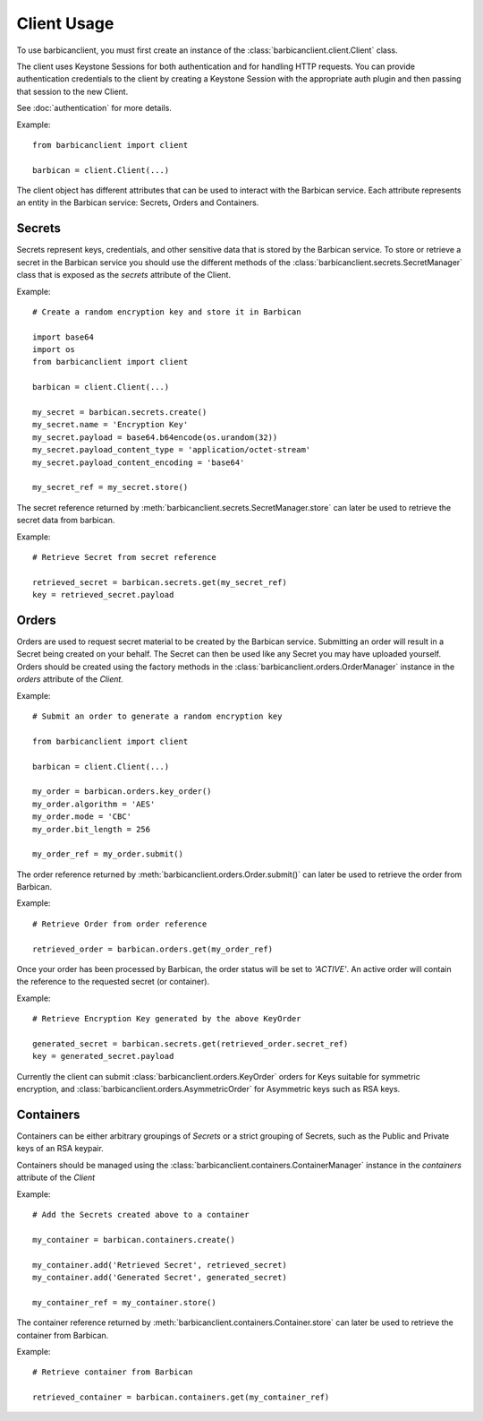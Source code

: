 ============
Client Usage
============

To use barbicanclient, you must first create an instance of the
:class:`barbicanclient.client.Client` class.

The client uses Keystone Sessions for both authentication and for handling HTTP
requests.  You can provide authentication credentials to the client by creating
a Keystone Session with the appropriate auth plugin and then passing that
session to the new Client.

See :doc:`authentication` for more details.

Example::

    from barbicanclient import client

    barbican = client.Client(...)

The client object has different attributes that can be used to interact with
the Barbican service.  Each attribute represents an entity in the Barbican
service:  Secrets, Orders and Containers.

Secrets
=======

Secrets represent keys, credentials, and other sensitive data that is stored
by the Barbican service.  To store or retrieve a secret in the Barbican
service you should use the different methods of the :class:`barbicanclient.secrets.SecretManager`
class that is exposed as the `secrets` attribute of the Client.

Example::

    # Create a random encryption key and store it in Barbican

    import base64
    import os
    from barbicanclient import client

    barbican = client.Client(...)

    my_secret = barbican.secrets.create()
    my_secret.name = 'Encryption Key'
    my_secret.payload = base64.b64encode(os.urandom(32))
    my_secret.payload_content_type = 'application/octet-stream'
    my_secret.payload_content_encoding = 'base64'

    my_secret_ref = my_secret.store()

The secret reference returned by :meth:`barbicanclient.secrets.SecretManager.store`
can later be used to retrieve the secret data from barbican.

Example::

    # Retrieve Secret from secret reference

    retrieved_secret = barbican.secrets.get(my_secret_ref)
    key = retrieved_secret.payload

Orders
======

Orders are used to request secret material to be created by the Barbican
service.  Submitting an order will result in a Secret being created on your
behalf.  The Secret can then be used like any Secret you may have uploaded
yourself.  Orders should be created using the factory methods in the
:class:`barbicanclient.orders.OrderManager` instance in the `orders`
attribute of the `Client`.

Example::

    # Submit an order to generate a random encryption key

    from barbicanclient import client

    barbican = client.Client(...)

    my_order = barbican.orders.key_order()
    my_order.algorithm = 'AES'
    my_order.mode = 'CBC'
    my_order.bit_length = 256

    my_order_ref = my_order.submit()

The order reference returned by :meth:`barbicanclient.orders.Order.submit()`
can later be used to retrieve the order from Barbican.

Example::

    # Retrieve Order from order reference

    retrieved_order = barbican.orders.get(my_order_ref)

Once your order has been processed by Barbican, the order status will be set
to `'ACTIVE'`.  An active order will contain the reference to the requested
secret (or container).

Example::

    # Retrieve Encryption Key generated by the above KeyOrder

    generated_secret = barbican.secrets.get(retrieved_order.secret_ref)
    key = generated_secret.payload

Currently the client can submit :class:`barbicanclient.orders.KeyOrder` orders
for Keys suitable for symmetric encryption, and :class:`barbicanclient.orders.AsymmetricOrder`
for Asymmetric keys such as RSA keys.

Containers
==========

Containers can be either arbitrary groupings of `Secrets` or a strict
grouping of Secrets, such as the Public and Private keys of an RSA keypair.

Containers should be managed using the :class:`barbicanclient.containers.ContainerManager`
instance in the `containers` attribute of the `Client`

Example::

    # Add the Secrets created above to a container

    my_container = barbican.containers.create()

    my_container.add('Retrieved Secret', retrieved_secret)
    my_container.add('Generated Secret', generated_secret)

    my_container_ref = my_container.store()

The container reference returned by :meth:`barbicanclient.containers.Container.store`
can later be used to retrieve the container from Barbican.

Example::

    # Retrieve container from Barbican

    retrieved_container = barbican.containers.get(my_container_ref)

